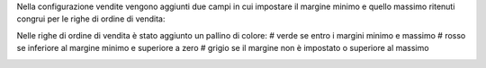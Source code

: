 Nella configurazione vendite vengono aggiunti due campi in cui impostare il margine minimo e quello massimo ritenuti congrui per le righe di ordine di vendita:

.. image:: ../static/description/configurazione_margini.png
    :alt: configurazione margini

Nelle righe di ordine di vendita è stato aggiunto un pallino di colore:
# verde se entro i margini minimo e massimo
# rosso se inferiore al margine minimo e superiore a zero
# grigio se il margine non è impostato o superiore al massimo

.. image:: ../static/description/stato_margini_riga.png
    :alt: stato margini riga

